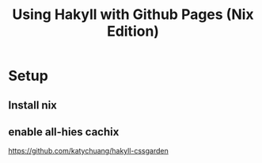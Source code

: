 #+TITLE: Using Hakyll with Github Pages (Nix Edition)

* Setup
** Install nix
** enable all-hies cachix
https://github.com/katychuang/hakyll-cssgarden
